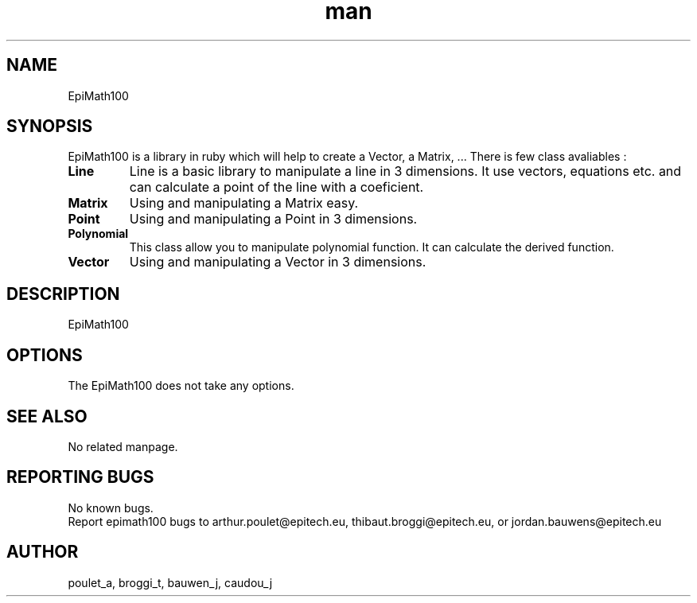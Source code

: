 .\" Manpage for EpiMath100.
.\" Contact poulet_a@epitech.eu, bauwen_j@epitech.eu and broggi_t@epitech.eu in to correct errors or typos.
.TH man 1 " 2014" "1.7.0" "EpiMath100 man page"

.SH NAME
EpiMath100

.SH SYNOPSIS
EpiMath100 is a library in ruby which will help to create a Vector, a Matrix, ... There is few class avaliables :

.TP
\fBLine \fR
Line is a basic library to manipulate a line in 3 dimensions. It use vectors, equations etc. and can calculate a point of the line with a coeficient.

.TP
\fBMatrix \fR
Using and manipulating a Matrix easy.

.TP
\fBPoint \fR
Using and manipulating a Point in 3 dimensions.

.TP
\fBPolynomial \fR
This class allow you to manipulate polynomial function.
It can calculate the derived function.

.TP
\fBVector \fR
Using and manipulating a Vector in 3 dimensions.

.SH DESCRIPTION
EpiMath100

.SH OPTIONS
The EpiMath100 does not take any options.

.SH SEE ALSO
No related manpage.

.SH REPORTING BUGS
No known bugs.
.br
Report epimath100 bugs to arthur.poulet@epitech.eu, thibaut.broggi@epitech.eu, or jordan.bauwens@epitech.eu

.SH AUTHOR
poulet_a, broggi_t, bauwen_j, caudou_j
